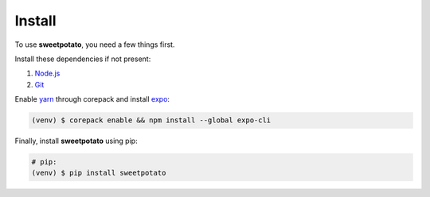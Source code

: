 Install
=======

.. _installation::

To use **sweetpotato**, you need a few things first.

Install these dependencies if not present:

1. `Node.js <https://nodejs.org/en/>`_
2. `Git <https://git-scm.com>`_

Enable `yarn <https://yarnpkg.com/getting-started/install>`_ through corepack and install `expo <https://docs.expo.dev/get-started/installation/>`_:

.. code-block:: console

    (venv) $ corepack enable && npm install --global expo-cli

Finally, install **sweetpotato** using pip:

.. code-block:: console

   # pip:
   (venv) $ pip install sweetpotato
